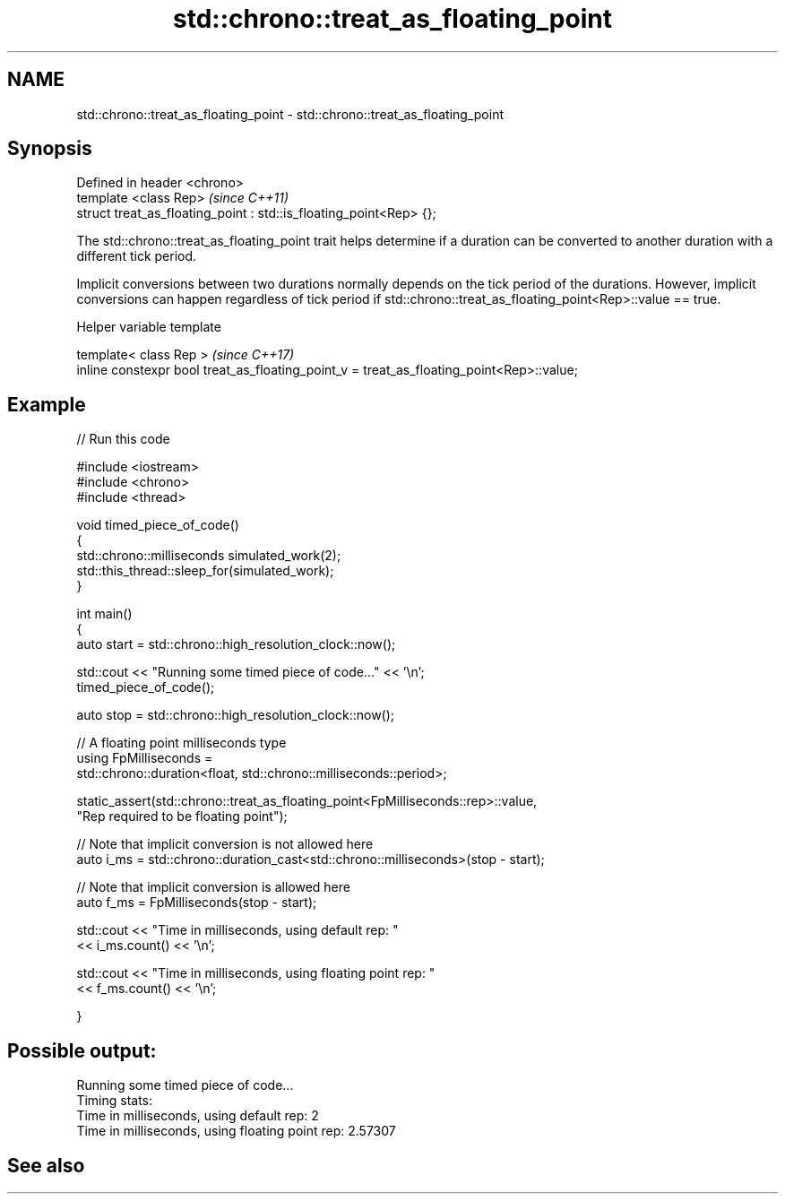 .TH std::chrono::treat_as_floating_point 3 "2020.03.24" "http://cppreference.com" "C++ Standard Libary"
.SH NAME
std::chrono::treat_as_floating_point \- std::chrono::treat_as_floating_point

.SH Synopsis
   Defined in header <chrono>
   template <class Rep>                                              \fI(since C++11)\fP
   struct treat_as_floating_point : std::is_floating_point<Rep> {};

   The std::chrono::treat_as_floating_point trait helps determine if a duration can be converted to another duration with a different tick period.

   Implicit conversions between two durations normally depends on the tick period of the durations. However, implicit conversions can happen regardless of tick period if std::chrono::treat_as_floating_point<Rep>::value == true.

  Helper variable template

   template< class Rep >                                                                   \fI(since C++17)\fP
   inline constexpr bool treat_as_floating_point_v = treat_as_floating_point<Rep>::value;

.SH Example

   
// Run this code

 #include <iostream>
 #include <chrono>
 #include <thread>

 void timed_piece_of_code()
 {
     std::chrono::milliseconds simulated_work(2);
     std::this_thread::sleep_for(simulated_work);
 }

 int main()
 {
     auto start = std::chrono::high_resolution_clock::now();

     std::cout << "Running some timed piece of code..." << '\\n';
     timed_piece_of_code();

     auto stop = std::chrono::high_resolution_clock::now();

     // A floating point milliseconds type
     using FpMilliseconds =
         std::chrono::duration<float, std::chrono::milliseconds::period>;

     static_assert(std::chrono::treat_as_floating_point<FpMilliseconds::rep>::value,
                   "Rep required to be floating point");

     // Note that implicit conversion is not allowed here
     auto i_ms = std::chrono::duration_cast<std::chrono::milliseconds>(stop - start);

     // Note that implicit conversion is allowed here
     auto f_ms = FpMilliseconds(stop - start);

     std::cout << "Time in milliseconds, using default rep: "
               << i_ms.count() << '\\n';


     std::cout << "Time in milliseconds, using floating point rep: "
               << f_ms.count() << '\\n';

 }

.SH Possible output:

 Running some timed piece of code...
 Timing stats:
   Time in milliseconds, using default rep: 2
   Time in milliseconds, using floating point rep: 2.57307

.SH See also

